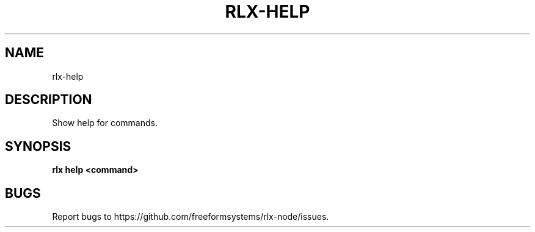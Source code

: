 .TH "RLX-HELP" "1" "August 2014" "rlx-help 1.0" "User Commands"
.SH "NAME"
rlx-help
.SH "DESCRIPTION"
.PP
Show help for commands.
.SH "SYNOPSIS"

\fB rlx help <command>\fR
.SH "BUGS"
.PP
Report bugs to https://github.com/freeformsystems/rlx\-node/issues.
